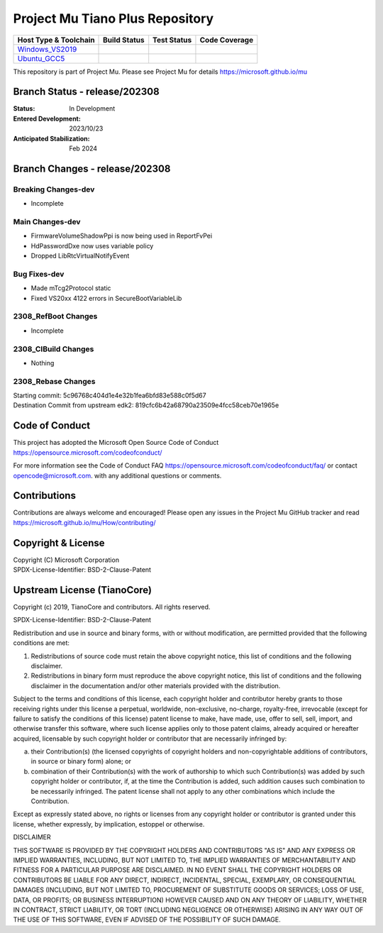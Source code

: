 ================================
Project Mu Tiano Plus Repository
================================

============================= ================= =============== ===================
 Host Type & Toolchain        Build Status      Test Status     Code Coverage
============================= ================= =============== ===================
Windows_VS2019_               |WindowsCiBuild|  |WindowsCiTest| |WindowsCiCoverage|
Ubuntu_GCC5_                  |UbuntuCiBuild|   |UbuntuCiTest|  |UbuntuCiCoverage|
============================= ================= =============== ===================

This repository is part of Project Mu.  Please see Project Mu for details https://microsoft.github.io/mu

Branch Status - release/202308
==============================

:Status:
  In Development

:Entered Development:
  2023/10/23

:Anticipated Stabilization:
  Feb 2024

Branch Changes - release/202308
===============================

Breaking Changes-dev
--------------------

- Incomplete

Main Changes-dev
----------------

- FirmwareVolumeShadowPpi is now being used in ReportFvPei
- HdPasswordDxe now uses variable policy
- Dropped LibRtcVirtualNotifyEvent

Bug Fixes-dev
-------------

- Made mTcg2Protocol static
- Fixed VS20xx 4122 errors in SecureBootVariableLib

2308_RefBoot Changes
--------------------

- Incomplete

2308_CIBuild Changes
--------------------

- Nothing

2308_Rebase Changes
-------------------

| Starting commit: 5c96768c404d1e4e32b1fea6bfd83e588c0f5d67
| Destination Commit from upstream edk2: 819cfc6b42a68790a23509e4fcc58ceb70e1965e

Code of Conduct
===============

This project has adopted the Microsoft Open Source Code of Conduct https://opensource.microsoft.com/codeofconduct/

For more information see the Code of Conduct FAQ https://opensource.microsoft.com/codeofconduct/faq/
or contact `opencode@microsoft.com <mailto:opencode@microsoft.com>`_. with any additional questions or comments.

Contributions
=============

Contributions are always welcome and encouraged!
Please open any issues in the Project Mu GitHub tracker and read https://microsoft.github.io/mu/How/contributing/


Copyright & License
===================

| Copyright (C) Microsoft Corporation
| SPDX-License-Identifier: BSD-2-Clause-Patent

Upstream License (TianoCore)
============================

Copyright (c) 2019, TianoCore and contributors.  All rights reserved.

SPDX-License-Identifier: BSD-2-Clause-Patent

Redistribution and use in source and binary forms, with or without
modification, are permitted provided that the following conditions are met:

1. Redistributions of source code must retain the above copyright notice,
   this list of conditions and the following disclaimer.

2. Redistributions in binary form must reproduce the above copyright notice,
   this list of conditions and the following disclaimer in the documentation
   and/or other materials provided with the distribution.

Subject to the terms and conditions of this license, each copyright holder
and contributor hereby grants to those receiving rights under this license
a perpetual, worldwide, non-exclusive, no-charge, royalty-free, irrevocable
(except for failure to satisfy the conditions of this license) patent
license to make, have made, use, offer to sell, sell, import, and otherwise
transfer this software, where such license applies only to those patent
claims, already acquired or hereafter acquired, licensable by such copyright
holder or contributor that are necessarily infringed by:

(a) their Contribution(s) (the licensed copyrights of copyright holders and
    non-copyrightable additions of contributors, in source or binary form)
    alone; or

(b) combination of their Contribution(s) with the work of authorship to
    which such Contribution(s) was added by such copyright holder or
    contributor, if, at the time the Contribution is added, such addition
    causes such combination to be necessarily infringed. The patent license
    shall not apply to any other combinations which include the
    Contribution.

Except as expressly stated above, no rights or licenses from any copyright
holder or contributor is granted under this license, whether expressly, by
implication, estoppel or otherwise.

DISCLAIMER

THIS SOFTWARE IS PROVIDED BY THE COPYRIGHT HOLDERS AND CONTRIBUTORS "AS IS"
AND ANY EXPRESS OR IMPLIED WARRANTIES, INCLUDING, BUT NOT LIMITED TO, THE
IMPLIED WARRANTIES OF MERCHANTABILITY AND FITNESS FOR A PARTICULAR PURPOSE
ARE DISCLAIMED. IN NO EVENT SHALL THE COPYRIGHT HOLDERS OR CONTRIBUTORS BE
LIABLE FOR ANY DIRECT, INDIRECT, INCIDENTAL, SPECIAL, EXEMPLARY, OR
CONSEQUENTIAL DAMAGES (INCLUDING, BUT NOT LIMITED TO, PROCUREMENT OF
SUBSTITUTE GOODS OR SERVICES; LOSS OF USE, DATA, OR PROFITS; OR BUSINESS
INTERRUPTION) HOWEVER CAUSED AND ON ANY THEORY OF LIABILITY, WHETHER IN
CONTRACT, STRICT LIABILITY, OR TORT (INCLUDING NEGLIGENCE OR OTHERWISE)
ARISING IN ANY WAY OUT OF THE USE OF THIS SOFTWARE, EVEN IF ADVISED OF THE
POSSIBILITY OF SUCH DAMAGE.

.. ===================================================================
.. This is a bunch of directives to make the README file more readable
.. ===================================================================

.. CoreCI

.. _Windows_VS2019: https://dev.azure.com/projectmu/mu/_build/latest?definitionId=55&&branchName=release%2F202308
.. |WindowsCiBuild| image:: https://dev.azure.com/projectmu/mu/_apis/build/status/CI/Mu%20Tiano%20Plus%20CI%20VS2019?branchName=release%2F202308
.. |WindowsCiTest| image:: https://img.shields.io/azure-devops/tests/projectmu/mu/55.svg
.. |WindowsCiCoverage| image:: https://img.shields.io/badge/coverage-coming_soon-blue

.. _Ubuntu_GCC5: https://dev.azure.com/projectmu/mu/_build/latest?definitionId=56&branchName=release%2F202308
.. |UbuntuCiBuild| image:: https://dev.azure.com/projectmu/mu/_apis/build/status/CI/Mu%20Tiano%20Plus%20CI%20Ubuntu%20GCC5?branchName=release%2F202308
.. |UbuntuCiTest| image:: https://img.shields.io/azure-devops/tests/projectmu/mu/56.svg
.. |UbuntuCiCoverage| image:: https://img.shields.io/badge/coverage-coming_soon-blue
